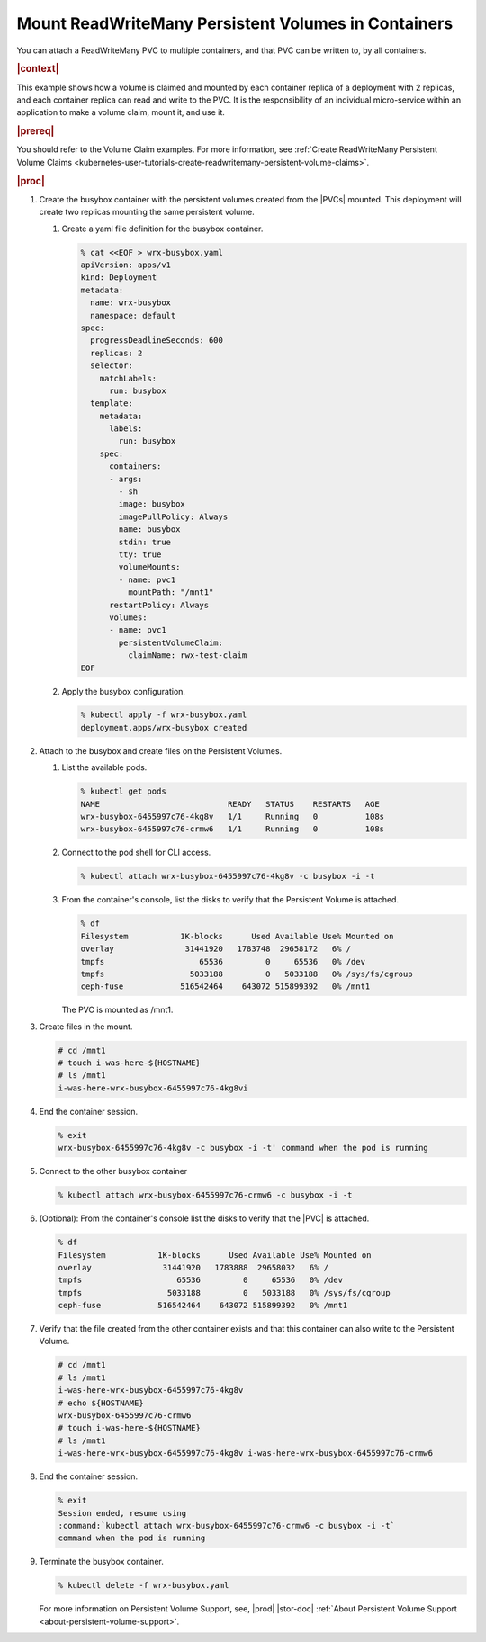
.. iqs1617036367453
.. _kubernetes-user-tutorials-mount-readwritemany-persistent-volumes-in-containers:

====================================================
Mount ReadWriteMany Persistent Volumes in Containers
====================================================

You can attach a ReadWriteMany PVC to multiple containers, and that PVC can be
written to, by all containers.

.. rubric:: |context|

This example shows how a volume is claimed and mounted by each container
replica of a deployment with 2 replicas, and each container replica can read
and write to the PVC. It is the responsibility of an individual micro-service
within an application to make a volume claim, mount it, and use it.

.. rubric:: |prereq|

You should refer to the Volume Claim examples. For more information,
see :ref:`Create ReadWriteMany Persistent Volume Claims <kubernetes-user-tutorials-create-readwritemany-persistent-volume-claims>`.

.. rubric:: |proc|

.. _iqs1617036367453-steps-fqj-flr-tkb:

#.  Create the busybox container with the persistent volumes created from the
    |PVCs| mounted. This deployment will create two replicas mounting the same
    persistent volume.

    #.  Create a yaml file definition for the busybox container.

        .. code-block:: none

            % cat <<EOF > wrx-busybox.yaml
            apiVersion: apps/v1
            kind: Deployment
            metadata:
              name: wrx-busybox
              namespace: default
            spec:
              progressDeadlineSeconds: 600
              replicas: 2
              selector:
                matchLabels:
                  run: busybox
              template:
                metadata:
                  labels:
                    run: busybox
                spec:
                  containers:
                  - args:
                    - sh
                    image: busybox
                    imagePullPolicy: Always
                    name: busybox
                    stdin: true
                    tty: true
                    volumeMounts:
                    - name: pvc1
                      mountPath: "/mnt1"
                  restartPolicy: Always
                  volumes:
                  - name: pvc1
                    persistentVolumeClaim:
                      claimName: rwx-test-claim
            EOF

    #.  Apply the busybox configuration.

        .. code-block:: none

            % kubectl apply -f wrx-busybox.yaml
            deployment.apps/wrx-busybox created


#.  Attach to the busybox and create files on the Persistent Volumes.

    #.  List the available pods.

        .. code-block:: none

            % kubectl get pods
            NAME                           READY   STATUS    RESTARTS   AGE
            wrx-busybox-6455997c76-4kg8v   1/1     Running   0          108s
            wrx-busybox-6455997c76-crmw6   1/1     Running   0          108s

    #.  Connect to the pod shell for CLI access.

        .. code-block:: none

            % kubectl attach wrx-busybox-6455997c76-4kg8v -c busybox -i -t

    #.  From the container's console, list the disks to verify that the
        Persistent Volume is attached.

        .. code-block:: none

            % df
            Filesystem           1K-blocks      Used Available Use% Mounted on
            overlay               31441920   1783748  29658172   6% /
            tmpfs                    65536         0     65536   0% /dev
            tmpfs                  5033188         0   5033188   0% /sys/fs/cgroup
            ceph-fuse            516542464    643072 515899392   0% /mnt1

        The PVC is mounted as /mnt1.


#.  Create files in the mount.

    .. code-block:: none

        # cd /mnt1
        # touch i-was-here-${HOSTNAME}
        # ls /mnt1
        i-was-here-wrx-busybox-6455997c76-4kg8vi

#.  End the container session.

    .. code-block:: none

        % exit
        wrx-busybox-6455997c76-4kg8v -c busybox -i -t' command when the pod is running

#.  Connect to the other busybox container

    .. code-block:: none

        % kubectl attach wrx-busybox-6455997c76-crmw6 -c busybox -i -t

#.  \(Optional\): From the container's console list the disks to verify that
    the |PVC| is attached.

    .. code-block:: none

        % df
        Filesystem           1K-blocks      Used Available Use% Mounted on
        overlay               31441920   1783888  29658032   6% /
        tmpfs                    65536         0     65536   0% /dev
        tmpfs                  5033188         0   5033188   0% /sys/fs/cgroup
        ceph-fuse            516542464    643072 515899392   0% /mnt1


#.  Verify that the file created from the other container exists and that this
    container can also write to the Persistent Volume.

    .. code-block:: none

        # cd /mnt1
        # ls /mnt1
        i-was-here-wrx-busybox-6455997c76-4kg8v
        # echo ${HOSTNAME}
        wrx-busybox-6455997c76-crmw6
        # touch i-was-here-${HOSTNAME}
        # ls /mnt1
        i-was-here-wrx-busybox-6455997c76-4kg8v i-was-here-wrx-busybox-6455997c76-crmw6

#.  End the container session.

    .. code-block:: none

        % exit
        Session ended, resume using
        :command:`kubectl attach wrx-busybox-6455997c76-crmw6 -c busybox -i -t`
        command when the pod is running

#.  Terminate the busybox container.

    .. code-block:: none

        % kubectl delete -f wrx-busybox.yaml

    For more information on Persistent Volume Support, see, |prod| |stor-doc|
    :ref:`About Persistent Volume Support <about-persistent-volume-support>`.


